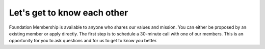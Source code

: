 ============================
Let's get to know each other
============================

Foundation Membership is available to anyone who shares
our values and mission. You can either be proposed by an existing member or
apply directly. The first step is to schedule a 30-minute call with one of our
members. This is an opportunity for you to ask questions and for us to get to
know you better.


.. raw:: html

    <!-- Calendly inline widget begin -->
    <div class="calendly-inline-widget" data-url="https://calendly.com/d/3r7-9sw-cx2/get-to-know-you" style="min-width:320px;height:700px;"></div>
    <script type="text/javascript" src="https://assets.calendly.com/assets/external/widget.js" async></script>
    <!-- Calendly inline widget end -->

